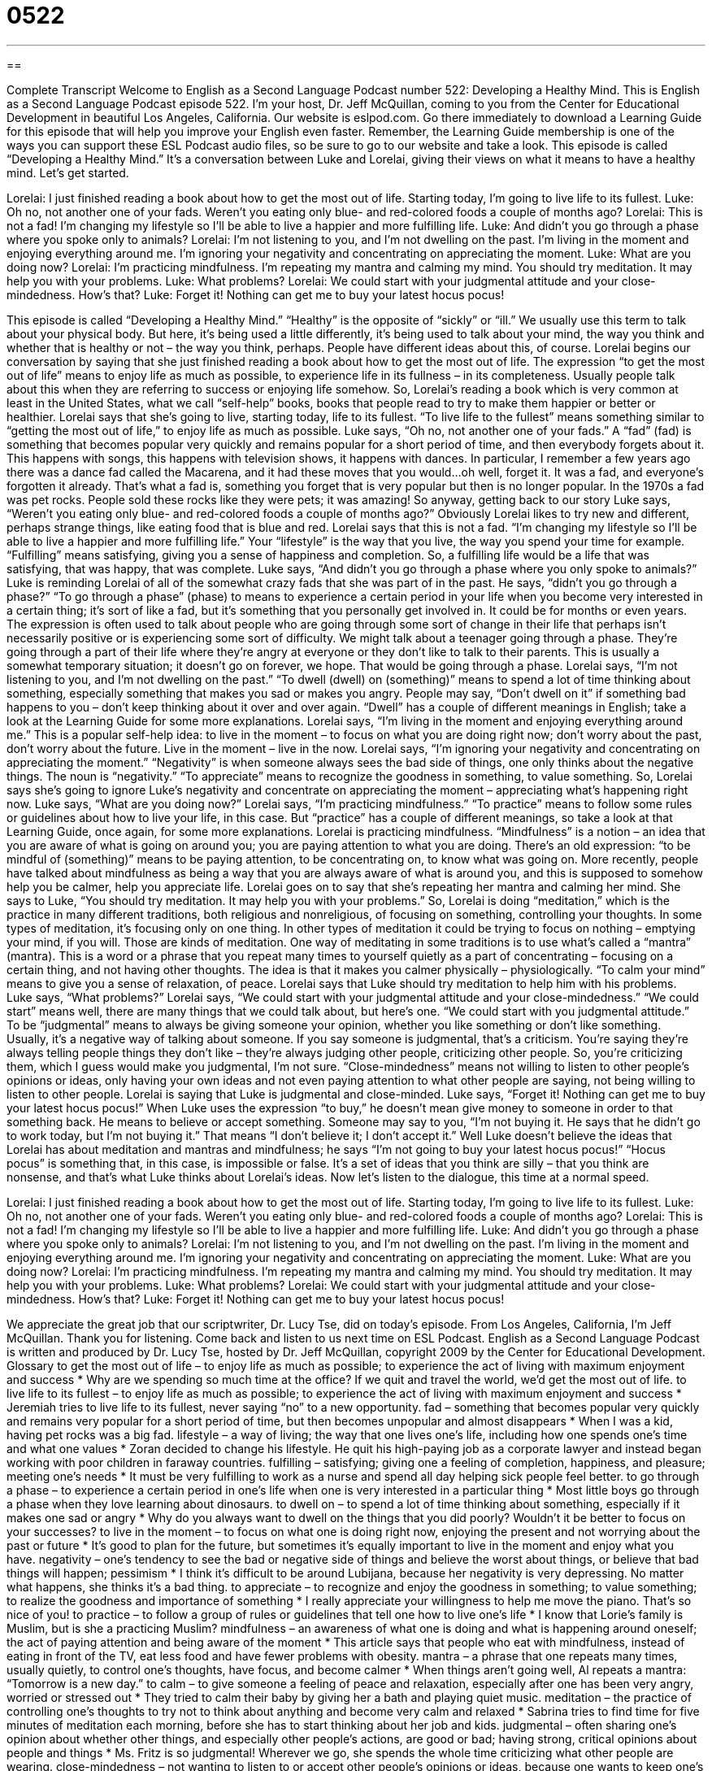 = 0522
:toc: left
:toclevels: 3
:sectnums:
:stylesheet: ../../../myAdocCss.css

'''

== 

Complete Transcript
Welcome to English as a Second Language Podcast number 522: Developing a Healthy Mind.
This is English as a Second Language Podcast episode 522. I’m your host, Dr. Jeff McQuillan, coming to you from the Center for Educational Development in beautiful Los Angeles, California.
Our website is eslpod.com. Go there immediately to download a Learning Guide for this episode that will help you improve your English even faster. Remember, the Learning Guide membership is one of the ways you can support these ESL Podcast audio files, so be sure to go to our website and take a look.
This episode is called “Developing a Healthy Mind.” It’s a conversation between Luke and Lorelai, giving their views on what it means to have a healthy mind. Let’s get started.
[start of dialogue]
Lorelai: I just finished reading a book about how to get the most out of life. Starting today, I’m going to live life to its fullest.
Luke: Oh no, not another one of your fads. Weren’t you eating only blue- and red-colored foods a couple of months ago?
Lorelai: This is not a fad! I’m changing my lifestyle so I’ll be able to live a happier and more fulfilling life.
Luke: And didn’t you go through a phase where you spoke only to animals?
Lorelai: I’m not listening to you, and I’m not dwelling on the past. I’m living in the moment and enjoying everything around me. I’m ignoring your negativity and concentrating on appreciating the moment.
Luke: What are you doing now?
Lorelai: I’m practicing mindfulness. I’m repeating my mantra and calming my mind. You should try meditation. It may help you with your problems.
Luke: What problems?
Lorelai: We could start with your judgmental attitude and your close-mindedness. How’s that?
Luke: Forget it! Nothing can get me to buy your latest hocus pocus!
[end of dialogue]
This episode is called “Developing a Healthy Mind.” “Healthy” is the opposite of “sickly” or “ill.” We usually use this term to talk about your physical body. But here, it’s being used a little differently, it’s being used to talk about your mind, the way you think and whether that is healthy or not – the way you think, perhaps. People have different ideas about this, of course.
Lorelai begins our conversation by saying that she just finished reading a book about how to get the most out of life. The expression “to get the most out of life” means to enjoy life as much as possible, to experience life in its fullness – in its completeness. Usually people talk about this when they are referring to success or enjoying life somehow. So, Lorelai’s reading a book which is very common at least in the United States, what we call “self-help” books, books that people read to try to make them happier or better or healthier. Lorelai says that she’s going to live, starting today, life to its fullest. “To live life to the fullest” means something similar to “getting the most out of life,” to enjoy life as much as possible.
Luke says, “Oh no, not another one of your fads.” A “fad” (fad) is something that becomes popular very quickly and remains popular for a short period of time, and then everybody forgets about it. This happens with songs, this happens with television shows, it happens with dances. In particular, I remember a few years ago there was a dance fad called the Macarena, and it had these moves that you would…oh well, forget it. It was a fad, and everyone’s forgotten it already. That’s what a fad is, something you forget that is very popular but then is no longer popular. In the 1970s a fad was pet rocks. People sold these rocks like they were pets; it was amazing!
So anyway, getting back to our story Luke says, “Weren’t you eating only blue- and red-colored foods a couple of months ago?” Obviously Lorelai likes to try new and different, perhaps strange things, like eating food that is blue and red. Lorelai says that this is not a fad. “I’m changing my lifestyle so I’ll be able to live a happier and more fulfilling life.” Your “lifestyle” is the way that you live, the way you spend your time for example. “Fulfilling” means satisfying, giving you a sense of happiness and completion. So, a fulfilling life would be a life that was satisfying, that was happy, that was complete.
Luke says, “And didn’t you go through a phase where you only spoke to animals?” Luke is reminding Lorelai of all of the somewhat crazy fads that she was part of in the past. He says, “didn’t you go through a phase?” “To go through a phase” (phase) to means to experience a certain period in your life when you become very interested in a certain thing; it’s sort of like a fad, but it’s something that you personally get involved in. It could be for months or even years. The expression is often used to talk about people who are going through some sort of change in their life that perhaps isn’t necessarily positive or is experiencing some sort of difficulty. We might talk about a teenager going through a phase. They’re going through a part of their life where they’re angry at everyone or they don’t like to talk to their parents. This is usually a somewhat temporary situation; it doesn’t go on forever, we hope. That would be going through a phase.
Lorelai says, “I’m not listening to you, and I’m not dwelling on the past.” “To dwell (dwell) on (something)” means to spend a lot of time thinking about something, especially something that makes you sad or makes you angry. People may say, “Don’t dwell on it” if something bad happens to you – don’t keep thinking about it over and over again. “Dwell” has a couple of different meanings in English; take a look at the Learning Guide for some more explanations.
Lorelai says, “I’m living in the moment and enjoying everything around me.” This is a popular self-help idea: to live in the moment – to focus on what you are doing right now; don’t worry about the past, don’t worry about the future. Live in the moment – live in the now. Lorelai says, “I’m ignoring your negativity and concentrating on appreciating the moment.” “Negativity” is when someone always sees the bad side of things, one only thinks about the negative things. The noun is “negativity.” “To appreciate” means to recognize the goodness in something, to value something. So, Lorelai says she’s going to ignore Luke’s negativity and concentrate on appreciating the moment – appreciating what’s happening right now.
Luke says, “What are you doing now?” Lorelai says, “I’m practicing mindfulness.” “To practice” means to follow some rules or guidelines about how to live your life, in this case. But “practice” has a couple of different meanings, so take a look at that Learning Guide, once again, for some more explanations. Lorelai is practicing mindfulness. “Mindfulness” is a notion – an idea that you are aware of what is going on around you; you are paying attention to what you are doing. There’s an old expression: “to be mindful of (something)” means to be paying attention, to be concentrating on, to know what was going on. More recently, people have talked about mindfulness as being a way that you are always aware of what is around you, and this is supposed to somehow help you be calmer, help you appreciate life.
Lorelai goes on to say that she’s repeating her mantra and calming her mind. She says to Luke, “You should try meditation. It may help you with your problems.” So, Lorelai is doing “meditation,” which is the practice in many different traditions, both religious and nonreligious, of focusing on something, controlling your thoughts. In some types of meditation, it’s focusing only on one thing. In other types of meditation it could be trying to focus on nothing – emptying your mind, if you will. Those are kinds of meditation. One way of meditating in some traditions is to use what’s called a “mantra” (mantra). This is a word or a phrase that you repeat many times to yourself quietly as a part of concentrating – focusing on a certain thing, and not having other thoughts. The idea is that it makes you calmer physically – physiologically. “To calm your mind” means to give you a sense of relaxation, of peace.
Lorelai says that Luke should try meditation to help him with his problems. Luke says, “What problems?” Lorelai says, “We could start with your judgmental attitude and your close-mindedness.” “We could start” means well, there are many things that we could talk about, but here’s one. “We could start with you judgmental attitude.” To be “judgmental” means to always be giving someone your opinion, whether you like something or don’t like something. Usually, it’s a negative way of talking about someone. If you say someone is judgmental, that’s a criticism. You’re saying they’re always telling people things they don’t like – they’re always judging other people, criticizing other people. So, you’re criticizing them, which I guess would make you judgmental, I’m not sure. “Close-mindedness” means not willing to listen to other people’s opinions or ideas, only having your own ideas and not even paying attention to what other people are saying, not being willing to listen to other people. Lorelai is saying that Luke is judgmental and close-minded.
Luke says, “Forget it! Nothing can get me to buy your latest hocus pocus!” When Luke uses the expression “to buy,” he doesn’t mean give money to someone in order to that something back. He means to believe or accept something. Someone may say to you, “I’m not buying it. He says that he didn’t go to work today, but I’m not buying it.” That means “I don’t believe it; I don’t accept it.” Well Luke doesn’t believe the ideas that Lorelai has about meditation and mantras and mindfulness; he says “I’m not going to buy your latest hocus pocus!” “Hocus pocus” is something that, in this case, is impossible or false. It’s a set of ideas that you think are silly – that you think are nonsense, and that’s what Luke thinks about Lorelai’s ideas.
Now let’s listen to the dialogue, this time at a normal speed.
[start of dialogue]
Lorelai: I just finished reading a book about how to get the most out of life. Starting today, I’m going to live life to its fullest.
Luke: Oh no, not another one of your fads. Weren’t you eating only blue- and red-colored foods a couple of months ago?
Lorelai: This is not a fad! I’m changing my lifestyle so I’ll be able to live a happier and more fulfilling life.
Luke: And didn’t you go through a phase where you spoke only to animals?
Lorelai: I’m not listening to you, and I’m not dwelling on the past. I’m living in the moment and enjoying everything around me. I’m ignoring your negativity and concentrating on appreciating the moment.
Luke: What are you doing now?
Lorelai: I’m practicing mindfulness. I’m repeating my mantra and calming my mind. You should try meditation. It may help you with your problems.
Luke: What problems?
Lorelai: We could start with your judgmental attitude and your close-mindedness. How’s that?
Luke: Forget it! Nothing can get me to buy your latest hocus pocus!
[end of dialogue]
We appreciate the great job that our scriptwriter, Dr. Lucy Tse, did on today’s episode.
From Los Angeles, California, I’m Jeff McQuillan. Thank you for listening. Come back and listen to us next time on ESL Podcast.
English as a Second Language Podcast is written and produced by Dr. Lucy Tse, hosted by Dr. Jeff McQuillan, copyright 2009 by the Center for Educational Development.
Glossary
to get the most out of life – to enjoy life as much as possible; to experience the act of living with maximum enjoyment and success
* Why are we spending so much time at the office? If we quit and travel the world, we’d get the most out of life.
to live life to its fullest – to enjoy life as much as possible; to experience the act of living with maximum enjoyment and success
* Jeremiah tries to live life to its fullest, never saying “no” to a new opportunity.
fad – something that becomes popular very quickly and remains very popular for a short period of time, but then becomes unpopular and almost disappears
* When I was a kid, having pet rocks was a big fad.
lifestyle – a way of living; the way that one lives one’s life, including how one spends one’s time and what one values
* Zoran decided to change his lifestyle. He quit his high-paying job as a corporate lawyer and instead began working with poor children in faraway countries.
fulfilling – satisfying; giving one a feeling of completion, happiness, and pleasure; meeting one’s needs
* It must be very fulfilling to work as a nurse and spend all day helping sick people feel better.
to go through a phase – to experience a certain period in one’s life when one is very interested in a particular thing
* Most little boys go through a phase when they love learning about dinosaurs.
to dwell on – to spend a lot of time thinking about something, especially if it makes one sad or angry
* Why do you always want to dwell on the things that you did poorly? Wouldn’t it be better to focus on your successes?
to live in the moment – to focus on what one is doing right now, enjoying the present and not worrying about the past or future
* It’s good to plan for the future, but sometimes it’s equally important to live in the moment and enjoy what you have.
negativity – one’s tendency to see the bad or negative side of things and believe the worst about things, or believe that bad things will happen; pessimism
* I think it’s difficult to be around Lubijana, because her negativity is very depressing. No matter what happens, she thinks it’s a bad thing.
to appreciate – to recognize and enjoy the goodness in something; to value something; to realize the goodness and importance of something
* I really appreciate your willingness to help me move the piano. That’s so nice of you!
to practice – to follow a group of rules or guidelines that tell one how to live one’s life
* I know that Lorie’s family is Muslim, but is she a practicing Muslim?
mindfulness – an awareness of what one is doing and what is happening around oneself; the act of paying attention and being aware of the moment
* This article says that people who eat with mindfulness, instead of eating in front of the TV, eat less food and have fewer problems with obesity.
mantra – a phrase that one repeats many times, usually quietly, to control one’s thoughts, have focus, and become calmer
* When things aren’t going well, Al repeats a mantra: “Tomorrow is a new day.”
to calm – to give someone a feeling of peace and relaxation, especially after one has been very angry, worried or stressed out
* They tried to calm their baby by giving her a bath and playing quiet music.
meditation – the practice of controlling one’s thoughts to try not to think about anything and become very calm and relaxed
* Sabrina tries to find time for five minutes of meditation each morning, before she has to start thinking about her job and kids.
judgmental – often sharing one’s opinion about whether other things, and especially other people’s actions, are good or bad; having strong, critical opinions about people and things
* Ms. Fritz is so judgmental! Wherever we go, she spends the whole time criticizing what other people are wearing.
close-mindedness – not wanting to listen to or accept other people’s opinions or ideas, because one wants to keep one’s own beliefs
* The way he refuses to listen to other people talk about their religion is a good examples of his close-mindedness.
to buy – to accept, believe, or adopt; to listen to what another person says and decide that it is a good idea, or to begin doing what another person is doing
* I don’t think you’ll get anyone to buy your ideas about time travel.
hocus pocus – something that is impossible or false; a set of ideas or beliefs that one thinks are silly or nonsense
* He says he can teach us how to make $10,000 a day, but it’s just hocus pocus.
Comprehension Questions
1. Who would you expect to have the most fulfilling life?
a) Someone who lives life to the fullest.
b) Someone who dwells on the past.
c) Someone who has a judgmental attitude.
2. What does Luke mean when he says, “Nothing can get me to buy your latest hocus pocus”?
a) He doesn’t have enough money for what Lorelai is selling.
b) He doesn’t believe in the things Lorelai is talking about.
c) He doesn’t want to change his mantra.
Answers at bottom.
What Else Does It Mean?
to dwell on
The phrase “to dwell on,” in this podcast, means to spend a lot of time thinking about something, especially if it makes one sad or angry: “Yes, your business failed, but stop dwelling on it. Try to think about the future and create a new business instead.” The phrase “to dwell on” can also mean to talk about something unpleasant for a long time: “We’ve been dwelling on this problem for hours. Let’s talk about something else for a change.” The verb “to dwell” also means to live somewhere: “Many years ago, humans dwelled in caves, but now most of them live in homes and apartments.” A “dwelling” is a place to live: “The city is trying to decide whether it should build new dwellings or a park over there.”
to practice
In this podcast, the verb “to practice” means to follow a group of rules or guidelines that tell one how to live one’s life: “They practice charity by giving 10% of their income to nonprofit organizations.” The verb “to practice” often means to learn how to do something better by doing it many times: “How many hours per day do you practice playing the piano?” The phrase “practice makes perfect” means that you have to do something many times before you can do it well: “Her cakes keep burning in the oven, but practice makes perfect.” Finally, the phrase “to practice what you preach” means to do the things you tell other people to do: “I’d be more likely to follow his advice if he practiced what he preached.”
Culture Note
The New Age “movement” (a group of people who believe the same things and try to get other people to share their beliefs and way of living) is a type of “spirituality” (interest in one’s purpose in life and one’s connection to a god or a creator). The New Age movement “draws from” (takes pieces from) many different religions, “atheism” (the belief that there is no god), “cosmology” (the study of how the universe was created), “environmentalism” (the belief that people should take better care of the natural world), and “astrology” (the belief that the position of stars and planets affect people’s personality and actions).
The New Age movement became popular in the United States in the 1960s and 1970s. It is very “individualistic,” meaning that each person is encouraged to have his or her own beliefs. “Adherers” (people who follow) of the movement generally believe that there is a greater power, but they might believe that it is in nature, or that it is “abstract” (something that cannot be seen or easily understood) and not a human-like god.
The New Age movement believes that the human mind has a lot of “untapped” (not yet used) power, and that the power can be “enhanced’ (improved and increased) by being “in tune with” (connected to and aware of) the natural world. Many New Age followers believe in the power of the “healing touch” (the ability to make a sick person better by touching him or her) and “healing crystals” (special rocks that can make people feel better).
The New Age movement also encourages people to have a “sustainable lifestyle” where they try not to hurt the planet, maybe by buying fewer things and driving less. Many of them are “vegetarians” (people who don’t eat meat) who eat only “organic” (grown without chemicals) food.
Comprehension Answers
1 - a
2 - b